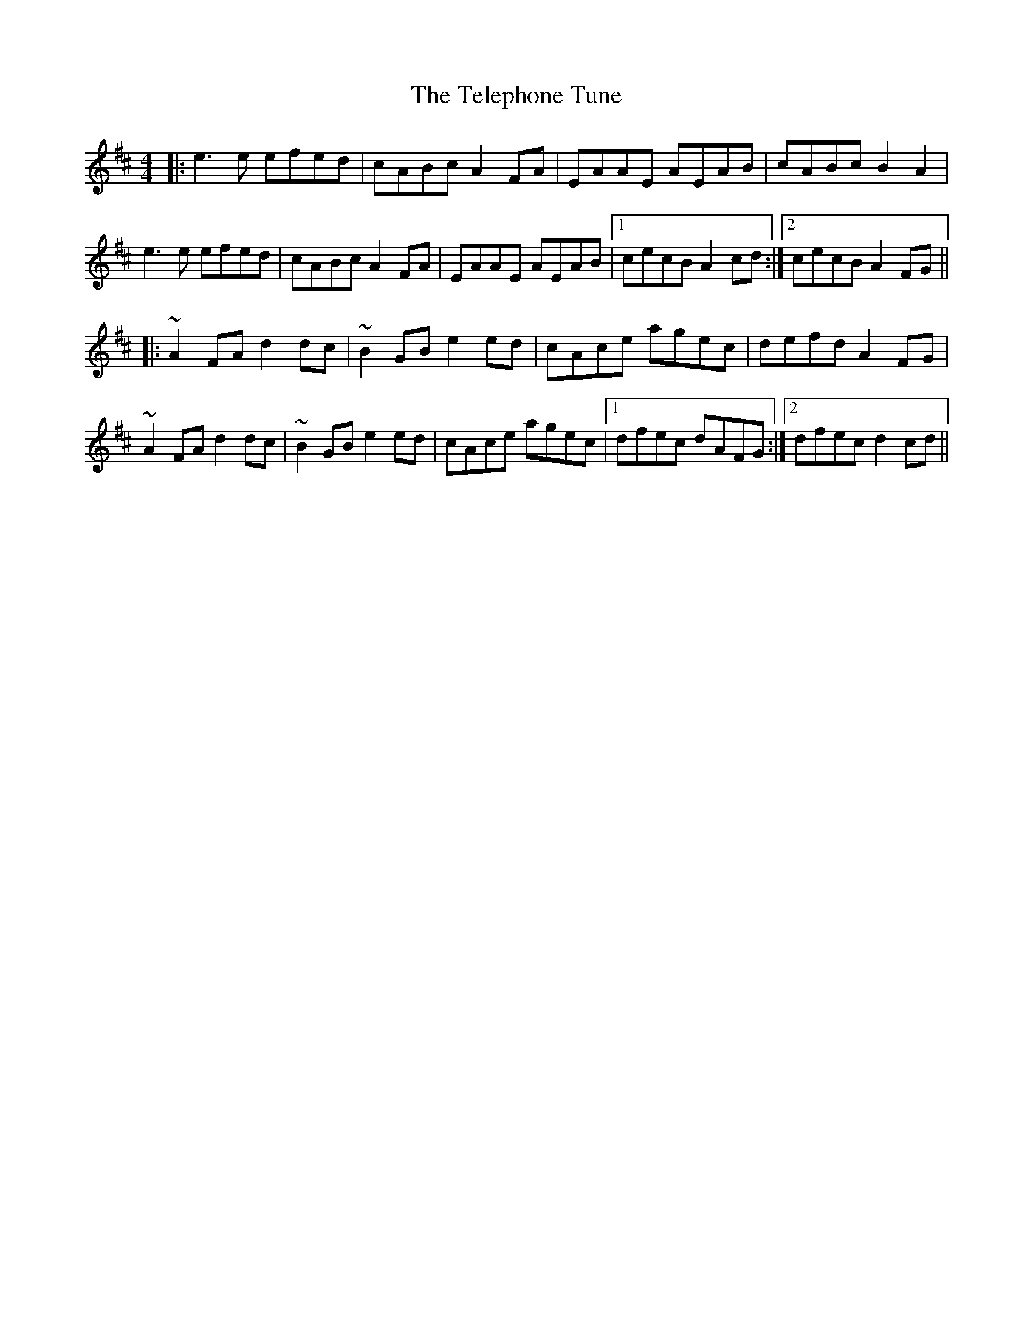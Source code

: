 X: 39598
T: Telephone Tune, The
R: reel
M: 4/4
K: Amixolydian
|:e3e efed|cABc A2FA|EAAE AEAB|cABc B2A2|
e3e efed|cABc A2FA|EAAE AEAB|1 cecB A2cd:|2 cecB A2FG||
K: Dmaj
|:~A2FA d2dc|~B2GB e2ed|cAce agec|defd A2FG|
~A2FA d2dc|~B2GB e2ed|cAce agec|1 dfec dAFG:|2 dfec d2cd||

